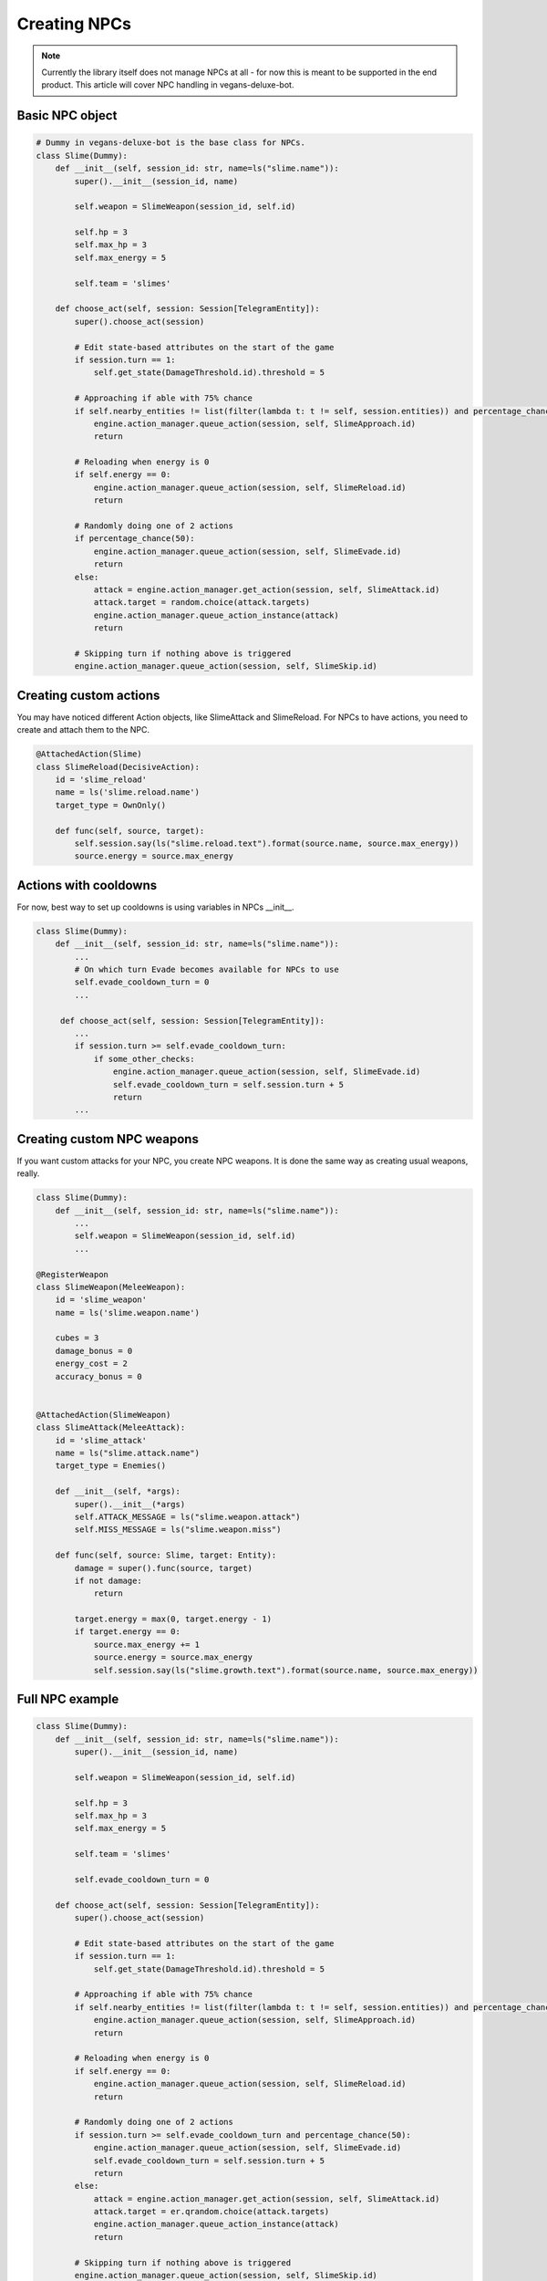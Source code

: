 Creating NPCs
=====

.. note::

   Currently the library itself does not manage NPCs at all -
   for now this is meant to be supported in the end product. This article will cover NPC handling in
   vegans-deluxe-bot.

Basic NPC object
------------

.. code-block:: python3

    # Dummy in vegans-deluxe-bot is the base class for NPCs.
    class Slime(Dummy):
        def __init__(self, session_id: str, name=ls("slime.name")):
            super().__init__(session_id, name)

            self.weapon = SlimeWeapon(session_id, self.id)

            self.hp = 3
            self.max_hp = 3
            self.max_energy = 5

            self.team = 'slimes'

        def choose_act(self, session: Session[TelegramEntity]):
            super().choose_act(session)

            # Edit state-based attributes on the start of the game
            if session.turn == 1:
                self.get_state(DamageThreshold.id).threshold = 5

            # Approaching if able with 75% chance
            if self.nearby_entities != list(filter(lambda t: t != self, session.entities)) and percentage_chance(75):
                engine.action_manager.queue_action(session, self, SlimeApproach.id)
                return

            # Reloading when energy is 0
            if self.energy == 0:
                engine.action_manager.queue_action(session, self, SlimeReload.id)
                return

            # Randomly doing one of 2 actions
            if percentage_chance(50):
                engine.action_manager.queue_action(session, self, SlimeEvade.id)
                return
            else:
                attack = engine.action_manager.get_action(session, self, SlimeAttack.id)
                attack.target = random.choice(attack.targets)
                engine.action_manager.queue_action_instance(attack)
                return

            # Skipping turn if nothing above is triggered
            engine.action_manager.queue_action(session, self, SlimeSkip.id)


Creating custom actions
------------
You may have noticed different Action objects, like SlimeAttack and SlimeReload. For NPCs to have actions,
you need to create and attach them to the NPC.

.. code-block:: python3

    @AttachedAction(Slime)
    class SlimeReload(DecisiveAction):
        id = 'slime_reload'
        name = ls('slime.reload.name')
        target_type = OwnOnly()

        def func(self, source, target):
            self.session.say(ls("slime.reload.text").format(source.name, source.max_energy))
            source.energy = source.max_energy

Actions with cooldowns
------------
For now, best way to set up cooldowns is using variables in NPCs __init__.

.. code-block:: python3

    class Slime(Dummy):
        def __init__(self, session_id: str, name=ls("slime.name")):
            ...
            # On which turn Evade becomes available for NPCs to use
            self.evade_cooldown_turn = 0
            ...

         def choose_act(self, session: Session[TelegramEntity]):
            ...
            if session.turn >= self.evade_cooldown_turn:
                if some_other_checks:
                    engine.action_manager.queue_action(session, self, SlimeEvade.id)
                    self.evade_cooldown_turn = self.session.turn + 5
                    return
            ...

Creating custom NPC weapons
------------
If you want custom attacks for your NPC, you create NPC weapons. It is done the same way as creating
usual weapons, really.

.. code-block:: python3

    class Slime(Dummy):
        def __init__(self, session_id: str, name=ls("slime.name")):
            ...
            self.weapon = SlimeWeapon(session_id, self.id)
            ...

    @RegisterWeapon
    class SlimeWeapon(MeleeWeapon):
        id = 'slime_weapon'
        name = ls('slime.weapon.name')

        cubes = 3
        damage_bonus = 0
        energy_cost = 2
        accuracy_bonus = 0


    @AttachedAction(SlimeWeapon)
    class SlimeAttack(MeleeAttack):
        id = 'slime_attack'
        name = ls("slime.attack.name")
        target_type = Enemies()

        def __init__(self, *args):
            super().__init__(*args)
            self.ATTACK_MESSAGE = ls("slime.weapon.attack")
            self.MISS_MESSAGE = ls("slime.weapon.miss")

        def func(self, source: Slime, target: Entity):
            damage = super().func(source, target)
            if not damage:
                return

            target.energy = max(0, target.energy - 1)
            if target.energy == 0:
                source.max_energy += 1
                source.energy = source.max_energy
                self.session.say(ls("slime.growth.text").format(source.name, source.max_energy))

Full NPC example
------------

.. code-block:: python3

    class Slime(Dummy):
        def __init__(self, session_id: str, name=ls("slime.name")):
            super().__init__(session_id, name)

            self.weapon = SlimeWeapon(session_id, self.id)

            self.hp = 3
            self.max_hp = 3
            self.max_energy = 5

            self.team = 'slimes'

            self.evade_cooldown_turn = 0

        def choose_act(self, session: Session[TelegramEntity]):
            super().choose_act(session)

            # Edit state-based attributes on the start of the game
            if session.turn == 1:
                self.get_state(DamageThreshold.id).threshold = 5

            # Approaching if able with 75% chance
            if self.nearby_entities != list(filter(lambda t: t != self, session.entities)) and percentage_chance(75):
                engine.action_manager.queue_action(session, self, SlimeApproach.id)
                return

            # Reloading when energy is 0
            if self.energy == 0:
                engine.action_manager.queue_action(session, self, SlimeReload.id)
                return

            # Randomly doing one of 2 actions
            if session.turn >= self.evade_cooldown_turn and percentage_chance(50):
                engine.action_manager.queue_action(session, self, SlimeEvade.id)
                self.evade_cooldown_turn = self.session.turn + 5
                return
            else:
                attack = engine.action_manager.get_action(session, self, SlimeAttack.id)
                attack.target = er.qrandom.choice(attack.targets)
                engine.action_manager.queue_action_instance(attack)
                return

            # Skipping turn if nothing above is triggered
            engine.action_manager.queue_action(session, self, SlimeSkip.id)

    @RegisterWeapon
    class SlimeWeapon(MeleeWeapon):
        id = 'slime_weapon'
        name = ls('slime.weapon.name')

        cubes = 3
        damage_bonus = 0
        energy_cost = 2
        accuracy_bonus = 0


    @AttachedAction(SlimeWeapon)
    class SlimeAttack(MeleeAttack):
        id = 'slime_attack'
        name = ls("slime.attack.name")
        target_type = Enemies()

        def __init__(self, *args):
            super().__init__(*args)
            self.ATTACK_MESSAGE = ls("slime.weapon.attack")
            self.MISS_MESSAGE = ls("slime.weapon.miss")

        def func(self, source: Slime, target: Entity):
            damage = super().func(source, target)
            if not damage:
                return

            target.energy = max(0, target.energy - 1)
            if target.energy == 0:
                source.max_energy += 1
                source.energy = source.max_energy
                self.session.say(ls("slime.growth.text").format(source.name, source.max_energy))